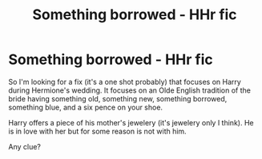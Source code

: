 #+TITLE: Something borrowed - HHr fic

* Something borrowed - HHr fic
:PROPERTIES:
:Author: shreha89
:Score: 4
:DateUnix: 1560952403.0
:DateShort: 2019-Jun-19
:FlairText: What's That Fic?
:END:
So I'm looking for a fix (it's a one shot probably) that focuses on Harry during Hermione's wedding. It focuses on an Olde English tradition of the bride having something old, something new, something borrowed, something blue, and a six pence on your shoe.

Harry offers a piece of his mother's jewelery (it's jewelery only I think). He is in love with her but for some reason is not with him.

Any clue?

